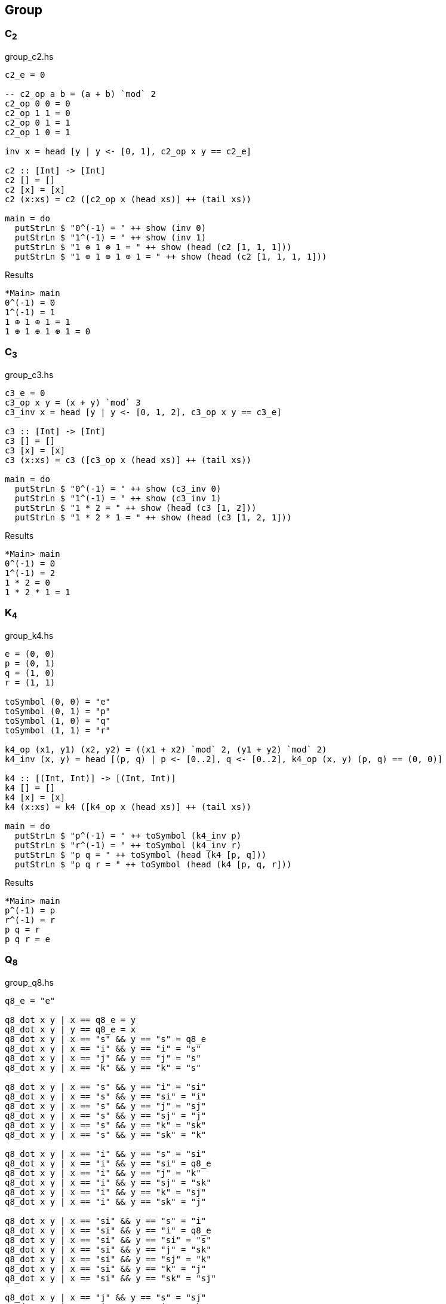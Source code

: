 == Group

=== C~2~

[source,haskell]
.group_c2.hs
----
c2_e = 0

-- c2_op a b = (a + b) `mod` 2
c2_op 0 0 = 0
c2_op 1 1 = 0
c2_op 0 1 = 1
c2_op 1 0 = 1

inv x = head [y | y <- [0, 1], c2_op x y == c2_e]

c2 :: [Int] -> [Int]
c2 [] = []
c2 [x] = [x]
c2 (x:xs) = c2 ([c2_op x (head xs)] ++ (tail xs))

main = do
  putStrLn $ "0^(-1) = " ++ show (inv 0)
  putStrLn $ "1^(-1) = " ++ show (inv 1)
  putStrLn $ "1 ⊕ 1 ⊕ 1 = " ++ show (head (c2 [1, 1, 1]))
  putStrLn $ "1 ⊕ 1 ⊕ 1 ⊕ 1 = " ++ show (head (c2 [1, 1, 1, 1]))
----

[source,console]
.Results
----
*Main> main
0^(-1) = 0
1^(-1) = 1
1 ⊕ 1 ⊕ 1 = 1
1 ⊕ 1 ⊕ 1 ⊕ 1 = 0
----


=== C~3~

[source,haskell]
.group_c3.hs
----
c3_e = 0
c3_op x y = (x + y) `mod` 3
c3_inv x = head [y | y <- [0, 1, 2], c3_op x y == c3_e]

c3 :: [Int] -> [Int]
c3 [] = []
c3 [x] = [x]
c3 (x:xs) = c3 ([c3_op x (head xs)] ++ (tail xs))

main = do
  putStrLn $ "0^(-1) = " ++ show (c3_inv 0)
  putStrLn $ "1^(-1) = " ++ show (c3_inv 1)
  putStrLn $ "1 * 2 = " ++ show (head (c3 [1, 2]))
  putStrLn $ "1 * 2 * 1 = " ++ show (head (c3 [1, 2, 1]))
----

[source,console]
.Results
----
*Main> main
0^(-1) = 0
1^(-1) = 2
1 * 2 = 0
1 * 2 * 1 = 1
----


=== K~4~

[source,haskell]
.group_k4.hs
----
e = (0, 0)
p = (0, 1)
q = (1, 0)
r = (1, 1)

toSymbol (0, 0) = "e"
toSymbol (0, 1) = "p"
toSymbol (1, 0) = "q"
toSymbol (1, 1) = "r"

k4_op (x1, y1) (x2, y2) = ((x1 + x2) `mod` 2, (y1 + y2) `mod` 2)
k4_inv (x, y) = head [(p, q) | p <- [0..2], q <- [0..2], k4_op (x, y) (p, q) == (0, 0)]

k4 :: [(Int, Int)] -> [(Int, Int)]
k4 [] = []
k4 [x] = [x]
k4 (x:xs) = k4 ([k4_op x (head xs)] ++ (tail xs))

main = do
  putStrLn $ "p^(-1) = " ++ toSymbol (k4_inv p)
  putStrLn $ "r^(-1) = " ++ toSymbol (k4_inv r)
  putStrLn $ "p q = " ++ toSymbol (head (k4 [p, q]))
  putStrLn $ "p q r = " ++ toSymbol (head (k4 [p, q, r]))
----

[source,console]
.Results
----
*Main> main
p^(-1) = p
r^(-1) = r
p q = r
p q r = e
----

=== Q~8~

[source,haskell]
.group_q8.hs
----
q8_e = "e"

q8_dot x y | x == q8_e = y
q8_dot x y | y == q8_e = x
q8_dot x y | x == "s" && y == "s" = q8_e
q8_dot x y | x == "i" && y == "i" = "s"
q8_dot x y | x == "j" && y == "j" = "s"
q8_dot x y | x == "k" && y == "k" = "s"

q8_dot x y | x == "s" && y == "i" = "si"
q8_dot x y | x == "s" && y == "si" = "i"
q8_dot x y | x == "s" && y == "j" = "sj"
q8_dot x y | x == "s" && y == "sj" = "j"
q8_dot x y | x == "s" && y == "k" = "sk"
q8_dot x y | x == "s" && y == "sk" = "k"

q8_dot x y | x == "i" && y == "s" = "si"
q8_dot x y | x == "i" && y == "si" = q8_e
q8_dot x y | x == "i" && y == "j" = "k"
q8_dot x y | x == "i" && y == "sj" = "sk"
q8_dot x y | x == "i" && y == "k" = "sj"
q8_dot x y | x == "i" && y == "sk" = "j"

q8_dot x y | x == "si" && y == "s" = "i"
q8_dot x y | x == "si" && y == "i" = q8_e
q8_dot x y | x == "si" && y == "si" = "s"
q8_dot x y | x == "si" && y == "j" = "sk"
q8_dot x y | x == "si" && y == "sj" = "k"
q8_dot x y | x == "si" && y == "k" = "j"
q8_dot x y | x == "si" && y == "sk" = "sj"

q8_dot x y | x == "j" && y == "s" = "sj"
q8_dot x y | x == "j" && y == "i" = "sk"
q8_dot x y | x == "j" && y == "si" = "k"
q8_dot x y | x == "j" && y == "sj" = q8_e
q8_dot x y | x == "j" && y == "k" = "i"
q8_dot x y | x == "j" && y == "sk" = "si"

q8_dot x y | x == "sj" && y == "s" = "j"
q8_dot x y | x == "sj" && y == "i" = "k"
q8_dot x y | x == "sj" && y == "si" = "sk"
q8_dot x y | x == "sj" && y == "j" = "sk"
q8_dot x y | x == "sj" && y == "sj" = "s"
q8_dot x y | x == "sj" && y == "k" = "si"
q8_dot x y | x == "sj" && y == "sk" = "i"

q8_dot x y | x == "k" && y == "s" = "sk"
q8_dot x y | x == "k" && y == "i" = "j"
q8_dot x y | x == "k" && y == "si" = "sj"
q8_dot x y | x == "k" && y == "j" = "si"
q8_dot x y | x == "k" && y == "sj" = "i"
q8_dot x y | x == "k" && y == "sk" = q8_e

q8_dot x y | x == "sk" && y == "s" = "k"
q8_dot x y | x == "sk" && y == "i" = "sj"
q8_dot x y | x == "sk" && y == "si" = "j"
q8_dot x y | x == "sk" && y == "j" = "i"
q8_dot x y | x == "sk" && y == "sj" = "si"
q8_dot x y | x == "sk" && y == "k" = q8_e
q8_dot x y | x == "sk" && y == "sk" = "s"


q8_dot x y = "?"

q8 :: [String] -> [String]
q8 [] = []
q8 [x] = [x]
q8 (x:xs) = q8 ([q8_dot x (head xs)] ++ (tail xs))

q8_inv x = head [x | y <- [q8_e, "s", "i", "si", "j", "sj", "k", "sk"], q8_dot x y == q8_e]

main = do
  putStrLn $ "i * j * k = " ++ head (q8 ["si", "i", "j", "k"])
  putStrLn $ "(si)^(-1) = " ++ q8_inv "si"
----

[source,console]
.Results
----
*Main> main
i * j * k = i
(si)^(-1) = si
----
